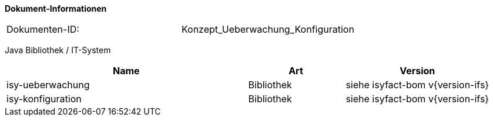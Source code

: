 
*Dokument-Informationen*

|====
|Dokumenten-ID:| Konzept_Ueberwachung_Konfiguration
|====

//|Datum |Version |Änderungsgrund
//|11.09.2007 |0.1 |Initiale Erstellung
//|24.09.2007 |0.2 |Review Anmerkungen eingearbeitet.
//|15.10.2007 |0.3 |Property für Deaktivierung der MBean-Autodetection eingefügt.
//|06.11.2007 |0.4 |Abschnitt für Tomcat-Kontext-Konfigurationen eingefügt.
//|06.12.2007 |0.5 |Anmerkungen eingearbeitet.
//|13.12.2007 |0.6 |Anmerkungen aus BVA-Review eingearbeitet.
//|07.01.2008 |1.0 |Status auf „akzeptiert“ gesetzt.
//|22.02.2008 |1.1 |Überwachung für Services verallgemeinert.
//|27.02.2008 |1.2 |Konfigurationsänderungen zur Laufzeit.
//|28.02.2008 |1.3 |Review Anmerkungen eingearbeitet.
//|27.03.2008 |1.4 |Loadbalancing-Servler beschrieben.
//|29.07.2008 |2.0 |Übernahme als PIB-Dokument
//|13.10.2008 |2.1 |Dateieigenschaften und Kopfzeilen angepasst, Referenzen auf bestehende Register entfernt, Referenzen auf Dokumente aktualisiert, anzupassende Referenzen gelb hinterlegt
//|30.10.2008 |2.2 |Kapitel zum Auskunftsmodus (ehem. Meldung deaktiviert) überarbeitet.
//|04.02.2009 |2.3 |Korrektur Einstufung im Auftrag des PIB
//|04.03.2009 |2.4 |Auskunftsmodus in Designvorgaben beschrieben (Konsistenz zu Änderung aus 2.2)
//|25.11.2009 |2.5 |Hinweis zur Verwendung des Future-Patterns eingefügt.
//|30.11.2009 |2.5 |Umstellung Formatvorlage
//|06.04.2010 |2.6 |Einarbeitung von Anmerkungen
//|20.04.2010 |2.6.1 |Überarbeitung Referenzen
//|31.10.2012 |2.6.2 |Tabelle Java Bibliothek / IT-System hinzugefügt, Ergänzung Speicherverbrauch AOP
//|30.09.2014 |2.7 |Übernahme des Dokuments in die PLIS-Factory
//|03.12.2014 |2.8 |Namensänderung in „IsyFact“
//|11.12.2014 |2.9 |Umstellung auf generiertes Quellenverzeichnis
//|25.03.2015 |2.10 |Reviewanmerkungen eingearbeitet, Logo geändert
//|27.03.2015 |2.11 |Lizenz auf CC 4.0 geändert
//|13.05.2015 |2.12 |bereinigt, Kommentare entfernt, Änderungen angenommen
//|23.06.2015 |2.13 |Änderungen an der Register Factory-Version des Dokuments seit Übernahme in die IsyFact eingearbeitet:
//                   Beschreibung, Implementierung von Watchdogs mit plis-ueberwachung und neuer Abstrakter-Watchdog-Implementierung in Kapitel 3.3.5.2
//|28.04.2016 |2.14 |Erweiterung um Hinweis und Beispiel für speichereffiziente Pointcuts an verschiedenen Klassen
//|14.07.2016 |2.15 |Ergänzung um Hinweis zur Nutzung von Korrelations-IDs bei Prüf- und Adminmethoden
//|15.09.2017 |2.16 |Erweiterung um Kapitel für Dokumentationskonventionen für Konfigurationsparameter
//|06.10.2017 |2.17 |Erweiterung um Kapitel zur Überwachung von Caches

Java Bibliothek / IT-System

[cols="5,2,3",options="header"]
|====
|Name |Art |Version
|isy-ueberwachung |Bibliothek |siehe isyfact-bom v{version-ifs}
|isy-konfiguration |Bibliothek |siehe isyfact-bom v{version-ifs}
|====
